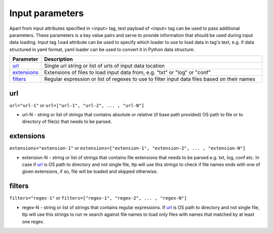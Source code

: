 Input parameters
================

Apart from input attributes specified in <input> tag, text payload of <input> tag can be used to pass additional parameters. These parameters is a key value pairs and serve to provide information that should be used during input data loading. Input tag ``load`` attribute can be used to specify which loader to use to load data in tag's text, e.g. if data structured in yaml format, yaml loader can be used to convert it in Python data structure.

.. list-table:: 
   :widths: 10 90
   :header-rows: 1

   * - Parameter
     - Description
   * - `url`_   
     - Single url string or list of urls of input data location 
   * - `extensions`_   
     - Extensions of files to load input data from, e.g. "txt" or "log" or "conf"
   * - `filters`_   
     - Regular expression or list of regexes to use to filter input data files based on their names
     
url
------------------------------------------------------------------------
``url="url-1"`` or ``url=["url-1", "url-2", ... , "url-N"]``

* url-N - string or list of strings that contains absolute or relative (if base path provided) OS path to file or to directory of file(s) that needs to be parsed.
     
extensions
------------------------------------------------------------------------
``extensions="extension-1"`` or ``extensions=["extension-1", "extension-2", ... , "extension-N"]``

* extension-N - string or list of strings that contains file extensions that needs to be parsed e.g. txt, log, conf etc. In case if `url`_ is OS path to directory and not single file, ttp will use this strings to check if file names ends with one of given extensions, if so, file will be loaded and skipped otherwise.

filters
------------------------------------------------------------------------
``filters="regex-1"`` or ``filters=["regex-1", "regex-2", ... , "regex-N"]``

* regex-N - string or list of strings that contains regular expressions. If `url`_ is OS path to directory and not single file, ttp will use this strings to run re search against file names to load only files with names that matched by at least one regex.